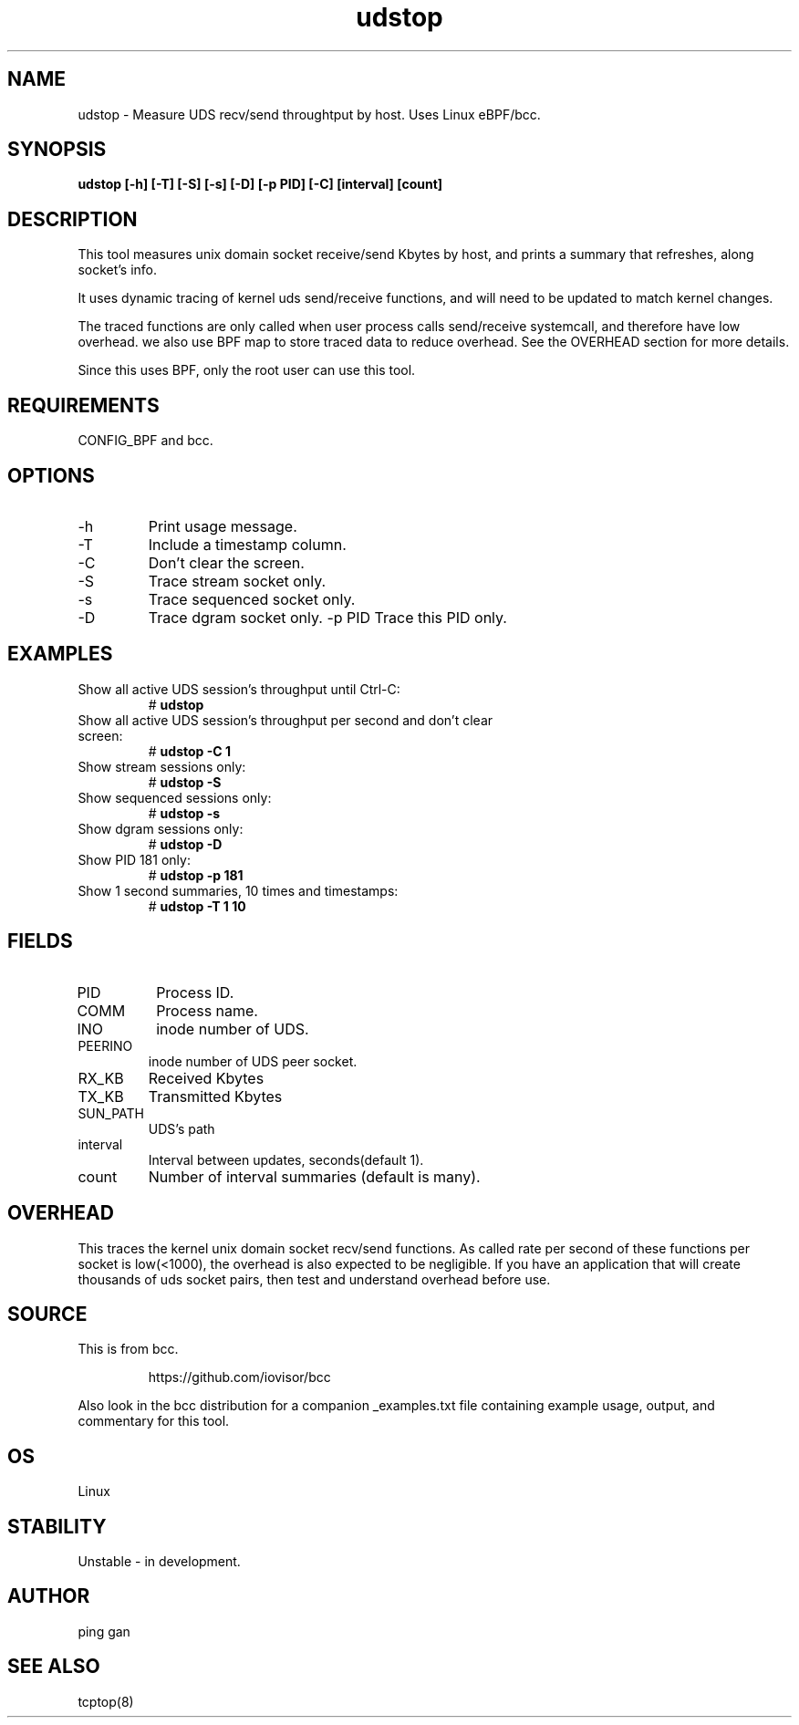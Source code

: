 .TH udstop 8  "2023-01-29" "USER COMMANDS"
.SH NAME
udstop \- Measure UDS recv/send throughtput by host. Uses Linux eBPF/bcc.
.SH SYNOPSIS
.B udstop [\-h] [\-T] [\-S] [\-s] [\-D] [\-p PID] [\-C] [interval] [count]
.SH DESCRIPTION
This tool measures unix domain socket receive/send Kbytes by host, and 
prints a summary that refreshes, along socket's info.
 
It uses dynamic tracing of kernel uds send/receive functions, and will
need to be updated to match kernel changes.

The traced functions are only called when user process calls send/receive
systemcall, and therefore have low overhead. we also use BPF map to store
traced data to reduce overhead. See the OVERHEAD section for more details.

Since this uses BPF, only the root user can use this tool.
.SH REQUIREMENTS
CONFIG_BPF and bcc.
.SH OPTIONS
.TP
\-h
Print usage message.
.TP
\-T
Include a timestamp column.
.TP
\-C
Don't clear the screen.
.TP
\-S
Trace stream socket only.
.TP
\-s
Trace sequenced socket only.
.TP
\-D
Trace dgram socket only.
\-p PID
Trace this PID only.
.SH EXAMPLES
.TP
Show all active UDS session's throughput until Ctrl-C:
#
.B udstop
.TP
Show all active UDS session's throughput per second and don't clear screen:
#
.B udstop \-C 1
.TP
Show stream sessions only:
#
.B udstop \-S
.TP
Show sequenced sessions only:
#
.B udstop \-s
.TP
Show dgram sessions only:
#
.B udstop \-D
.TP
Show PID 181 only:
#
.B udstop \-p 181
.TP
Show 1 second summaries, 10 times and timestamps:
#
.B udstop \-T 1 10
.SH FIELDS
.TP
PID
Process ID.
.TP
COMM
Process name.
.TP
INO
inode number of UDS.
.TP
PEERINO
inode number of UDS peer socket.
.TP
RX_KB
Received Kbytes
.TP
TX_KB
Transmitted Kbytes
.TP
SUN_PATH
UDS's path
.TP
interval
Interval between updates, seconds(default 1).
.TP
count
Number of interval summaries (default is many).
.SH OVERHEAD
This traces the kernel unix domain socket recv/send functions. 
As called rate per second of these functions per socket is low(<1000), the 
overhead is also expected to be negligible. If you have an application that 
will create thousands of uds socket pairs, then test and understand overhead 
before use.
.SH SOURCE
This is from bcc.
.IP
https://github.com/iovisor/bcc
.PP
Also look in the bcc distribution for a companion _examples.txt file containing
example usage, output, and commentary for this tool.
.SH OS
Linux
.SH STABILITY
Unstable - in development.
.SH AUTHOR
ping gan
.SH SEE ALSO
tcptop(8)
